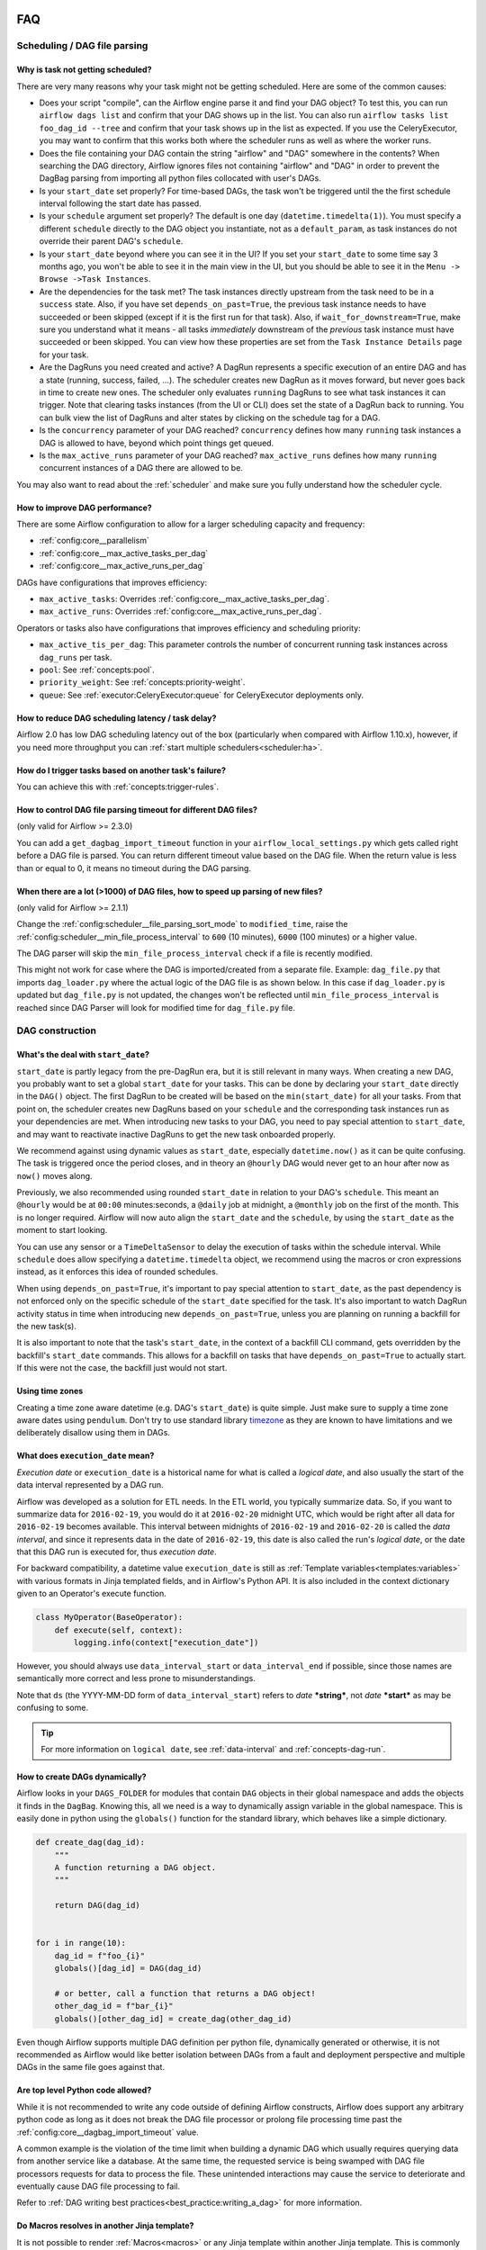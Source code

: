  .. Licensed to the Apache Software Foundation (ASF) under one
    or more contributor license agreements.  See the NOTICE file
    distributed with this work for additional information
    regarding copyright ownership.  The ASF licenses this file
    to you under the Apache License, Version 2.0 (the
    "License"); you may not use this file except in compliance
    with the License.  You may obtain a copy of the License at

 ..   http://www.apache.org/licenses/LICENSE-2.0

 .. Unless required by applicable law or agreed to in writing,
    software distributed under the License is distributed on an
    "AS IS" BASIS, WITHOUT WARRANTIES OR CONDITIONS OF ANY
    KIND, either express or implied.  See the License for the
    specific language governing permissions and limitations
    under the License.

.. _faq:

FAQ
========

Scheduling / DAG file parsing
^^^^^^^^^^^^^^^^^^^^^^^^^^^^^

Why is task not getting scheduled?
----------------------------------

There are very many reasons why your task might not be getting scheduled. Here are some of the common causes:

- Does your script "compile", can the Airflow engine parse it and find your
  DAG object? To test this, you can run ``airflow dags list`` and
  confirm that your DAG shows up in the list. You can also run
  ``airflow tasks list foo_dag_id --tree`` and confirm that your task
  shows up in the list as expected. If you use the CeleryExecutor, you
  may want to confirm that this works both where the scheduler runs as well
  as where the worker runs.

- Does the file containing your DAG contain the string "airflow" and "DAG" somewhere
  in the contents? When searching the DAG directory, Airflow ignores files not containing
  "airflow" and "DAG" in order to prevent the DagBag parsing from importing all python
  files collocated with user's DAGs.

- Is your ``start_date`` set properly? For time-based DAGs, the task won't be triggered until the
  the first schedule interval following the start date has passed.

- Is your ``schedule`` argument set properly? The default
  is one day (``datetime.timedelta(1)``). You must specify a different ``schedule``
  directly to the DAG object you instantiate, not as a ``default_param``, as task instances
  do not override their parent DAG's ``schedule``.

- Is your ``start_date`` beyond where you can see it in the UI? If you
  set your ``start_date`` to some time say 3 months ago, you won't be able to see
  it in the main view in the UI, but you should be able to see it in the
  ``Menu -> Browse ->Task Instances``.

- Are the dependencies for the task met? The task instances directly
  upstream from the task need to be in a ``success`` state. Also,
  if you have set ``depends_on_past=True``, the previous task instance
  needs to have succeeded or been skipped (except if it is the first run for that task).
  Also, if ``wait_for_downstream=True``, make sure you understand
  what it means - all tasks *immediately* downstream of the *previous*
  task instance must have succeeded or been skipped.
  You can view how these properties are set from the ``Task Instance Details``
  page for your task.

- Are the DagRuns you need created and active? A DagRun represents a specific
  execution of an entire DAG and has a state (running, success, failed, ...).
  The scheduler creates new DagRun as it moves forward, but never goes back
  in time to create new ones. The scheduler only evaluates ``running`` DagRuns
  to see what task instances it can trigger. Note that clearing tasks
  instances (from the UI or CLI) does set the state of a DagRun back to
  running. You can bulk view the list of DagRuns and alter states by clicking
  on the schedule tag for a DAG.

- Is the ``concurrency`` parameter of your DAG reached? ``concurrency`` defines
  how many ``running`` task instances a DAG is allowed to have, beyond which
  point things get queued.

- Is the ``max_active_runs`` parameter of your DAG reached? ``max_active_runs`` defines
  how many ``running`` concurrent instances of a DAG there are allowed to be.

You may also want to read about the :ref:`scheduler` and make
sure you fully understand how the scheduler cycle.


How to improve DAG performance?
-------------------------------

There are some Airflow configuration to allow for a larger scheduling capacity and frequency:

- :ref:`config:core__parallelism`
- :ref:`config:core__max_active_tasks_per_dag`
- :ref:`config:core__max_active_runs_per_dag`

DAGs have configurations that improves efficiency:

- ``max_active_tasks``: Overrides :ref:`config:core__max_active_tasks_per_dag`.
- ``max_active_runs``: Overrides :ref:`config:core__max_active_runs_per_dag`.

Operators or tasks also have configurations that improves efficiency and scheduling priority:

- ``max_active_tis_per_dag``: This parameter controls the number of concurrent running task instances across ``dag_runs``
  per task.
- ``pool``: See :ref:`concepts:pool`.
- ``priority_weight``: See :ref:`concepts:priority-weight`.
- ``queue``: See :ref:`executor:CeleryExecutor:queue` for CeleryExecutor deployments only.


How to reduce DAG scheduling latency / task delay?
--------------------------------------------------

Airflow 2.0 has low DAG scheduling latency out of the box (particularly when compared with Airflow 1.10.x),
however, if you need more throughput you can :ref:`start multiple schedulers<scheduler:ha>`.


How do I trigger tasks based on another task's failure?
-------------------------------------------------------

You can achieve this with :ref:`concepts:trigger-rules`.

How to control DAG file parsing timeout for different DAG files?
----------------------------------------------------------------

(only valid for Airflow >= 2.3.0)

You can add a ``get_dagbag_import_timeout`` function in your ``airflow_local_settings.py`` which gets
called right before a DAG file is parsed. You can return different timeout value based on the DAG file.
When the return value is less than or equal to 0, it means no timeout during the DAG parsing.

.. code-block:: python
   :caption: airflow_local_settings.py
   :name: airflow_local_settings.py

    def get_dagbag_import_timeout(dag_file_path: str) -> Union[int, float]:
        """
        This setting allows to dynamically control the DAG file parsing timeout.

        It is useful when there are a few DAG files requiring longer parsing times, while others do not.
        You can control them separately instead of having one value for all DAG files.

        If the return value is less than or equal to 0, it means no timeout during the DAG parsing.
        """
        if "slow" in dag_file_path:
            return 90
        if "no-timeout" in dag_file_path:
            return 0
        return conf.getfloat("core", "DAGBAG_IMPORT_TIMEOUT")


When there are a lot (>1000) of DAG files, how to speed up parsing of new files?
---------------------------------------------------------------------------------

(only valid for Airflow >= 2.1.1)

Change the :ref:`config:scheduler__file_parsing_sort_mode` to ``modified_time``, raise
the :ref:`config:scheduler__min_file_process_interval` to ``600`` (10 minutes), ``6000`` (100 minutes)
or a higher value.

The DAG parser will skip the ``min_file_process_interval`` check if a file is recently modified.

This might not work for case where the DAG is imported/created from a separate file. Example:
``dag_file.py`` that imports ``dag_loader.py`` where the actual logic of the DAG file is as shown below.
In this case if ``dag_loader.py`` is updated but ``dag_file.py`` is not updated, the changes won't be reflected
until ``min_file_process_interval`` is reached since DAG Parser will look for modified time for ``dag_file.py`` file.

.. code-block:: python
   :caption: dag_file.py
   :name: dag_file.py

    from dag_loader import create_dag

    globals()[dag.dag_id] = create_dag(dag_id, schedule, dag_number, default_args)

.. code-block:: python
   :caption: dag_loader.py
   :name: dag_loader.py

    from airflow import DAG
    from airflow.decorators import task

    import pendulum


    def create_dag(dag_id, schedule, dag_number, default_args):
        dag = DAG(
            dag_id,
            schedule=schedule,
            default_args=default_args,
            pendulum.datetime(2021, 9, 13, tz="UTC"),
        )

        with dag:

            @task()
            def hello_world():
                print("Hello World")
                print(f"This is DAG: {dag_number}")

            hello_world()

        return dag


DAG construction
^^^^^^^^^^^^^^^^

What's the deal with ``start_date``?
------------------------------------

``start_date`` is partly legacy from the pre-DagRun era, but it is still
relevant in many ways. When creating a new DAG, you probably want to set
a global ``start_date`` for your tasks. This can be done by declaring your
``start_date`` directly in the ``DAG()`` object. The first
DagRun to be created will be based on the ``min(start_date)`` for all your
tasks. From that point on, the scheduler creates new DagRuns based on
your ``schedule`` and the corresponding task instances run as your
dependencies are met. When introducing new tasks to your DAG, you need to
pay special attention to ``start_date``, and may want to reactivate
inactive DagRuns to get the new task onboarded properly.

We recommend against using dynamic values as ``start_date``, especially
``datetime.now()`` as it can be quite confusing. The task is triggered
once the period closes, and in theory an ``@hourly`` DAG would never get to
an hour after now as ``now()`` moves along.


Previously, we also recommended using rounded ``start_date`` in relation to your
DAG's ``schedule``. This meant an ``@hourly`` would be at ``00:00``
minutes:seconds, a ``@daily`` job at midnight, a ``@monthly`` job on the
first of the month. This is no longer required. Airflow will now auto align
the ``start_date`` and the ``schedule``, by using the ``start_date``
as the moment to start looking.

You can use any sensor or a ``TimeDeltaSensor`` to delay
the execution of tasks within the schedule interval.
While ``schedule`` does allow specifying a ``datetime.timedelta``
object, we recommend using the macros or cron expressions instead, as
it enforces this idea of rounded schedules.

When using ``depends_on_past=True``, it's important to pay special attention
to ``start_date``, as the past dependency is not enforced only on the specific
schedule of the ``start_date`` specified for the task. It's also
important to watch DagRun activity status in time when introducing
new ``depends_on_past=True``, unless you are planning on running a backfill
for the new task(s).

It is also important to note that the task's ``start_date``, in the context of a
backfill CLI command, gets overridden by the backfill's ``start_date`` commands.
This allows for a backfill on tasks that have ``depends_on_past=True`` to
actually start. If this were not the case, the backfill just would not start.

Using time zones
----------------

Creating a time zone aware datetime (e.g. DAG's ``start_date``) is quite simple. Just make sure to supply
a time zone aware dates using ``pendulum``. Don't try to use standard library
`timezone <https://docs.python.org/3/library/datetime.html#timezone-objects>`_ as they are known to
have limitations and we deliberately disallow using them in DAGs.


.. _faq:what-does-execution-date-mean:

What does ``execution_date`` mean?
----------------------------------

*Execution date* or ``execution_date`` is a historical name for what is called a
*logical date*, and also usually the start of the data interval represented by a
DAG run.

Airflow was developed as a solution for ETL needs. In the ETL world, you
typically summarize data. So, if you want to summarize data for ``2016-02-19``,
you would do it at ``2016-02-20`` midnight UTC, which would be right after all
data for ``2016-02-19`` becomes available. This interval between midnights of
``2016-02-19`` and ``2016-02-20`` is called the *data interval*, and since it
represents data in the date of ``2016-02-19``, this date is also called the
run's *logical date*, or the date that this DAG run is executed for, thus
*execution date*.

For backward compatibility, a datetime value ``execution_date`` is still
as :ref:`Template variables<templates:variables>` with various formats in Jinja
templated fields, and in Airflow's Python API. It is also included in the
context dictionary given to an Operator's execute function.

.. code-block:: python

        class MyOperator(BaseOperator):
            def execute(self, context):
                logging.info(context["execution_date"])

However, you should always use ``data_interval_start`` or ``data_interval_end``
if possible, since those names are semantically more correct and less prone to
misunderstandings.

Note that ``ds`` (the YYYY-MM-DD form of ``data_interval_start``) refers to
*date* ***string***, not *date* ***start*** as may be confusing to some.

.. tip::

    For more information on ``logical date``, see :ref:`data-interval` and
    :ref:`concepts-dag-run`.


How to create DAGs dynamically?
-------------------------------

Airflow looks in your ``DAGS_FOLDER`` for modules that contain ``DAG`` objects
in their global namespace and adds the objects it finds in the
``DagBag``. Knowing this, all we need is a way to dynamically assign
variable in the global namespace. This is easily done in python using the
``globals()`` function for the standard library, which behaves like a
simple dictionary.

.. code-block:: python

    def create_dag(dag_id):
        """
        A function returning a DAG object.
        """

        return DAG(dag_id)


    for i in range(10):
        dag_id = f"foo_{i}"
        globals()[dag_id] = DAG(dag_id)

        # or better, call a function that returns a DAG object!
        other_dag_id = f"bar_{i}"
        globals()[other_dag_id] = create_dag(other_dag_id)

Even though Airflow supports multiple DAG definition per python file, dynamically generated or otherwise, it is not
recommended as Airflow would like better isolation between DAGs from a fault and deployment perspective and multiple
DAGs in the same file goes against that.


Are top level Python code allowed?
----------------------------------

While it is not recommended to write any code outside of defining Airflow constructs, Airflow does support any
arbitrary python code as long as it does not break the DAG file processor or prolong file processing time past the
:ref:`config:core__dagbag_import_timeout` value.

A common example is the violation of the time limit when building a dynamic DAG which usually requires querying data
from another service like a database. At the same time, the requested service is being swamped with DAG file
processors requests for data to process the file. These unintended interactions may cause the service to deteriorate
and eventually cause DAG file processing to fail.

Refer to :ref:`DAG writing best practices<best_practice:writing_a_dag>` for more information.


Do Macros resolves in another Jinja template?
---------------------------------------------

It is not possible to render :ref:`Macros<macros>` or any Jinja template within another Jinja template. This is
commonly attempted in ``user_defined_macros``.

.. code-block:: python

        with DAG(
            # ...
            user_defined_macros={"my_custom_macro": "day={{ ds }}"}
        ):
            BashOperator(task_id="my_task", bash_command="echo {{ my_custom_macro }}")

This will echo "day={{ ds }}" instead of "day=2020-01-01" for a DAG run with a
``data_interval_start`` of 2020-01-01 00:00:00.

.. code-block:: python

        BashOperator(task_id="my_task", bash_command="echo day={{ ds }}")

By using the ds macros directly in the template_field, the rendered value results in "day=2020-01-01".


Why ``next_ds`` or ``prev_ds`` might not contain expected values?
------------------------------------------------------------------

- When scheduling DAG, the ``next_ds`` ``next_ds_nodash`` ``prev_ds`` ``prev_ds_nodash`` are calculated using
  ``logical_date`` and the DAG's schedule (if applicable). If you set ``schedule`` as ``None`` or ``@once``,
  the ``next_ds``, ``next_ds_nodash``, ``prev_ds``, ``prev_ds_nodash`` values will be set to ``None``.
- When manually triggering DAG, the schedule will be ignored, and ``prev_ds == next_ds == ds``.


Task execution interactions
^^^^^^^^^^^^^^^^^^^^^^^^^^^

What does ``TemplateNotFound`` mean?
-------------------------------------

``TemplateNotFound`` errors are usually due to misalignment with user expectations when passing path to operator
that trigger Jinja templating. A common occurrence is with :ref:`BashOperators<howto/operator:BashOperator>`.

Another commonly missed fact is that the files are resolved relative to where the pipeline file lives. You can add
other directories to the ``template_searchpath`` of the DAG object to allow for other non-relative location.


How to trigger tasks based on another task's failure?
-----------------------------------------------------

For tasks that are related through dependency, you can set the ``trigger_rule`` to ``TriggerRule.ALL_FAILED`` if the
task execution depends on the failure of ALL its upstream tasks or ``TriggerRule.ONE_FAILED`` for just one of the
upstream task.

.. code-block:: python

    import pendulum

    from airflow.decorators import dag, task
    from airflow.exceptions import AirflowException
    from airflow.utils.trigger_rule import TriggerRule


    @task()
    def a_func():
        raise AirflowException


    @task(
        trigger_rule=TriggerRule.ALL_FAILED,
    )
    def b_func():
        pass


    @dag(schedule="@once", start_date=pendulum.datetime(2021, 1, 1, tz="UTC"))
    def my_dag():
        a = a_func()
        b = b_func()

        a >> b


    dag = my_dag()

See :ref:`concepts:trigger-rules` for more information.

If the tasks are not related by dependency, you will need to :ref:`build a custom Operator<custom_operator>`.

Airflow UI
^^^^^^^^^^

Why did my task fail with no logs in the UI?
--------------------------------------------

Logs are :ref:`typically served when a task reaches a terminal state <serving-worker-trigger-logs>`. Sometimes, a task's normal lifecycle is disrupted, and the task's
worker is unable to write the task's logs. This typically happens for one of two reasons:

1. :ref:`Zombie tasks <concepts:zombies>`.
2. Tasks failed after getting stuck in queued (Airflow 2.6.0+). Tasks that are in queued for longer than :ref:`scheduler.task_queued_timeout <config:scheduler__task_queued_timeout>` will be marked as failed, and there will be no task logs in the Airflow UI.

Setting retries for each task drastically reduces the chance that either of these problems impact a workflow.

How do I stop the sync perms happening multiple times per webserver?
--------------------------------------------------------------------

Set the value of ``update_fab_perms`` configuration in ``airflow.cfg`` to ``False``.


How to reduce the airflow UI page load time?
------------------------------------------------

If your DAG takes long time to load, you could reduce the value of ``default_dag_run_display_number`` configuration
in ``airflow.cfg`` to a smaller value. This configurable controls the number of DAG runs to show in UI with default
value ``25``.


Why did the pause DAG toggle turn red?
--------------------------------------

If pausing or unpausing a DAG fails for any reason, the DAG toggle will
revert to its previous state and turn red. If you observe this behavior,
try pausing the DAG again, or check the console or server logs if the
issue recurs.


MySQL and MySQL variant Databases
^^^^^^^^^^^^^^^^^^^^^^^^^^^^^^^^^

What does "MySQL Server has gone away" mean?
--------------------------------------------

You may occasionally experience ``OperationalError`` with the message "MySQL Server has gone away". This is due to the
connection pool keeping connections open too long and you are given an old connection that has expired. To ensure a
valid connection, you can set :ref:`config:core__sql_alchemy_pool_recycle` to ensure connections are invalidated after
that many seconds and new ones are created.


Does Airflow support extended ASCII or unicode characters?
----------------------------------------------------------

If you intend to use extended ASCII or Unicode characters in Airflow, you have to provide a proper connection string to
the MySQL database since they define charset explicitly.

.. code-block:: text

    sql_alchemy_conn = mysql://airflow@localhost:3306/airflow?charset=utf8

You will experience ``UnicodeDecodeError`` thrown by ``WTForms`` templating and other Airflow modules like below.

.. code-block:: text

   'ascii' codec can't decode byte 0xae in position 506: ordinal not in range(128)


How to fix Exception: Global variable ``explicit_defaults_for_timestamp`` needs to be on (1)?
---------------------------------------------------------------------------------------------

This means ``explicit_defaults_for_timestamp`` is disabled in your mysql server and you need to enable it by:

#. Set ``explicit_defaults_for_timestamp = 1`` under the ``mysqld`` section in your ``my.cnf`` file.
#. Restart the Mysql server.
